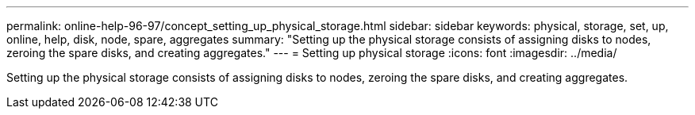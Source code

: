 ---
permalink: online-help-96-97/concept_setting_up_physical_storage.html
sidebar: sidebar
keywords: physical, storage, set, up, online, help, disk, node, spare, aggregates
summary: "Setting up the physical storage consists of assigning disks to nodes, zeroing the spare disks, and creating aggregates."
---
= Setting up physical storage
:icons: font
:imagesdir: ../media/

[.lead]
Setting up the physical storage consists of assigning disks to nodes, zeroing the spare disks, and creating aggregates.
